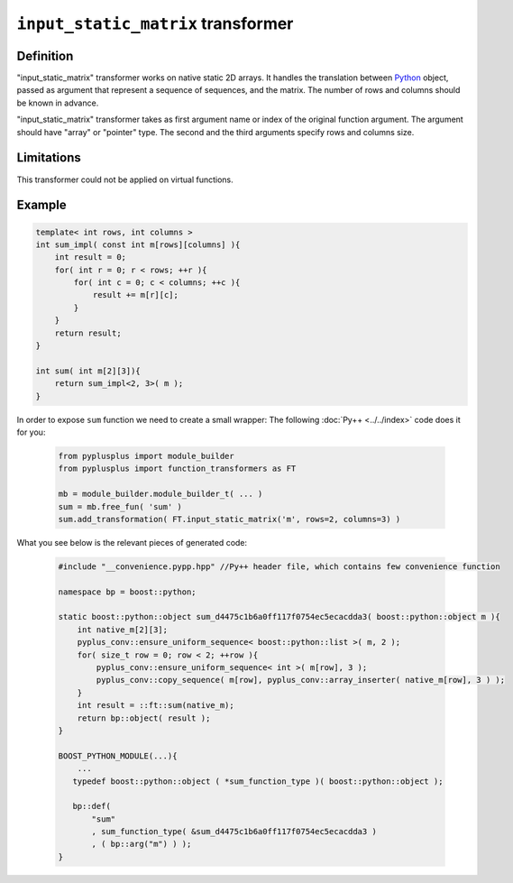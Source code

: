 ===================================
``input_static_matrix`` transformer
===================================

----------
Definition
----------

"input_static_matrix" transformer works on native static 2D arrays. It
handles the translation between `Python`_ object, passed as argument
that represent a sequence of sequences, and the matrix. The number of rows
and columns should be known in advance.

"input_static_matrix" transformer takes as first argument name or index of the
original function argument. The argument should have "array" or "pointer" type.
The second and the third arguments specify rows and columns size.

-----------
Limitations
-----------

This transformer could not be applied on virtual functions.

-------
Example
-------

.. code-block:: c++

   template< int rows, int columns >
   int sum_impl( const int m[rows][columns] ){
       int result = 0;
       for( int r = 0; r < rows; ++r ){
           for( int c = 0; c < columns; ++c ){
               result += m[r][c];
           }
       }
       return result;
   }

   int sum( int m[2][3]){
       return sum_impl<2, 3>( m );
   }


In order to expose ``sum`` function we need to create a small wrapper:
The following :doc:`Py++ <../../index>` code does it for you:

  .. code-block:: python

     from pyplusplus import module_builder
     from pyplusplus import function_transformers as FT

     mb = module_builder.module_builder_t( ... )
     sum = mb.free_fun( 'sum' )
     sum.add_transformation( FT.input_static_matrix('m', rows=2, columns=3) )

What you see below is the relevant pieces of generated code:

  .. code-block:: c++

     #include "__convenience.pypp.hpp" //Py++ header file, which contains few convenience function

     namespace bp = boost::python;

     static boost::python::object sum_d4475c1b6a0ff117f0754ec5ecacdda3( boost::python::object m ){
         int native_m[2][3];
         pyplus_conv::ensure_uniform_sequence< boost::python::list >( m, 2 );
         for( size_t row = 0; row < 2; ++row ){
             pyplus_conv::ensure_uniform_sequence< int >( m[row], 3 );
             pyplus_conv::copy_sequence( m[row], pyplus_conv::array_inserter( native_m[row], 3 ) );
         }
         int result = ::ft::sum(native_m);
         return bp::object( result );
     }

     BOOST_PYTHON_MODULE(...){
         ...
        typedef boost::python::object ( *sum_function_type )( boost::python::object );

        bp::def(
            "sum"
            , sum_function_type( &sum_d4475c1b6a0ff117f0754ec5ecacdda3 )
            , ( bp::arg("m") ) );
     }

.. _`Boost.Python`: http://www.boost.org/libs/python/doc/index.html
.. _`Python`: http://www.python.org
.. _`GCC-XML`: http://www.gccxml.org

